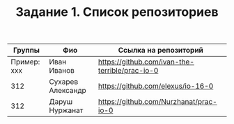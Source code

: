 #+TITLE: Задание 1. Список репозиториев

| Группы      | Фио             | Ссылка на репозиторий                          |
|-------------+-----------------+------------------------------------------------|
| Пример: xxx | Иван Иванов     | https://github.com/ivan-the-terrible/prac-io-0 |
|-------------+-----------------+------------------------------------------------|
|    312      |Сухарев Александр|   https://github.com/elexus/io-16-0            |
|-------------+-----------------+------------------------------------------------|
|    312      |Даруш Нуржанат   |   https://github.com/Nurzhanat/prac-io-0       |
|-------------+-----------------+------------------------------------------------|

